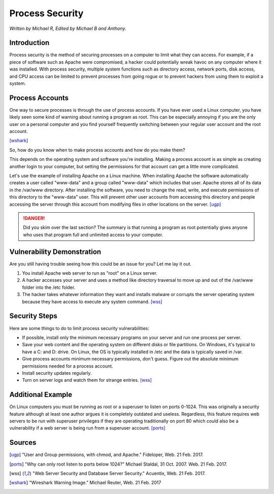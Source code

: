Process Security
================

*Written by Michael R, Edited by Michael B and Anthony.*

Introduction
------------
Process security is the method of securing processes on a computer to limit what 
they can access. For example, if a piece of software such as Apache were 
compromised, a hacker could potentially wreak havoc on any computer where it was 
installed. With process security, multiple system functions such as directory 
access, network ports, disk access, and CPU access can be limited to prevent 
processes from going rogue or to prevent hackers from using them to exploit a system.

Process Accounts
----------------
One way to secure processes is through the use of process accounts. If you have 
ever used a Linux computer, you have likely seen some kind of warning about 
running a program as root. This can be especially annoying if you are the only 
user on a personal computer and you find yourself frequently switching between 
your regular user account and the root account.

.. image:: Wireshark_warning.jpg
	:align: center
[wshark]_

So, how do you know when to make process accounts and how do you make them?

This depends on the operating system and software you're installing. Making a 
process account is as simple as creating another login to your computer, but 
setting the permissions for that account can get a little more complicated.

Let's use the example of installing Apache on a Linux machine. When installing 
Apache the software automatically creates a user called "www-data" and a group 
called "www-data" which includes that user. Apache stores all of its data in the 
/var/www directory. After installing the software, you need to change the read, 
write, and execute permissions of this directory to the "www-data" user. This 
will prevent other user accounts from accessing this directory and people 
accessing the server through this account from modifying files in other 
locations on the server. [ugp]_

.. danger::

    Did you skim over the last section? The summary is that running a program as 
    root potentially gives anyone who uses that program full and unlimited access 
    to your computer.

Vulnerability Demonstration
---------------------------
Are you still having trouble seeing how this could be an issue for you? Let me 
lay it out.

1. You install Apache web server to run as "root" on a Linux server.
2. A hacker accesses your server and uses a method like directory traversal to 
   move up and out of the /var/www folder into the /etc folder.
3. The hacker takes whatever information they want and installs malware or 
   corrupts the server operating system because they have access to execute any 
   system command. [wss]_

Security Steps
--------------
Here are some things to do to limit process security vulnerabilities:

* If possible, install only the minimum necessary programs on your server and 
  run one process per server.
* Save your web content and the operating system on different disks or file 
  partitions. On Windows, it's typical to have a C: and D: drive. On Linux, the 
  OS is typically installed in /etc and the data is typically saved in /var.
* Give process accounts minimum necessary permissions, don't guess. Figure out 
  the absolute minimum permissions needed for a process account.
* Install security updates regularly.
* Turn on server logs and watch them for strange entries. [wss]_

Additional Example
------------------
On Linux computers you must be running as root or a superuser to listen on ports 
0-1024. This was originally a security feature although at least one author 
argues it is completely outdated and useless. Regardless, this feature requires 
web servers to be run with superuser privileges if they are operating 
traditionally on port 80 which could also be a vulnerability if a web server is 
being run from a superuser account. [ports]_

Sources
-------
.. [ugp] "User and Group permissions, with chmod, and Apache." Fideloper, Web. 21 Feb. 2017.
.. [ports] "Why can only root listen to ports below 1024?" Michael Staldal, 31 Oct. 2007. Web. 21 Feb. 2017.
.. [wss] "Web Server Security and Database Server Security." Acuentix, Web. 21 Feb. 2017.
.. [wshark] "Wireshark Warning Image." Michael Reuter, Web. 21 Feb. 2017